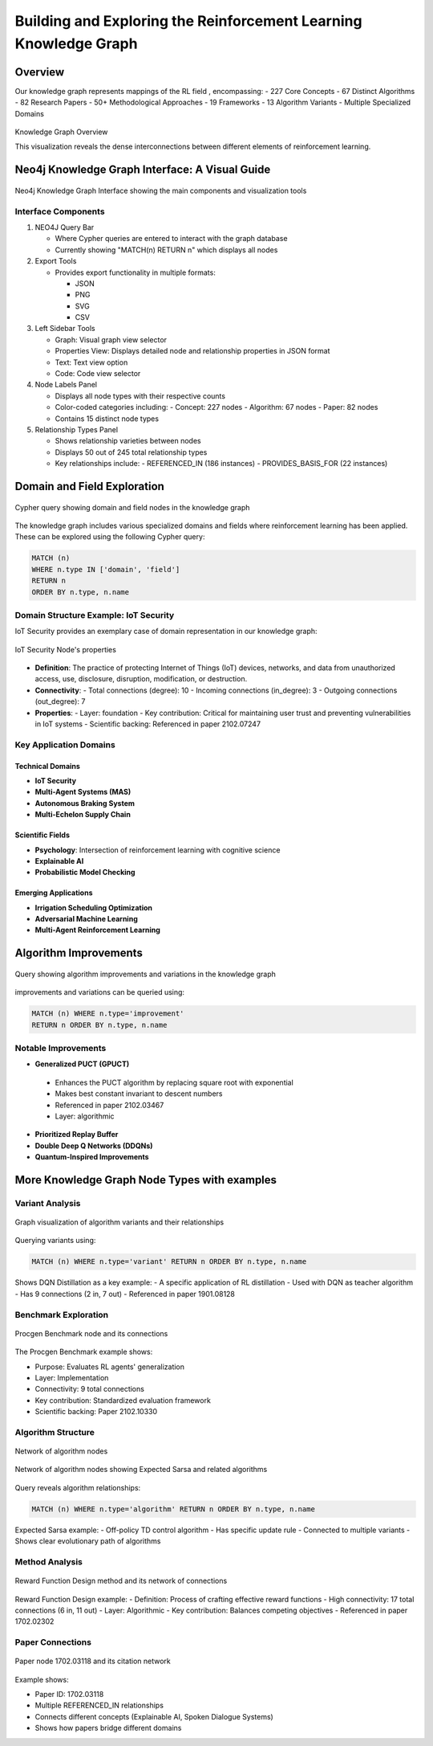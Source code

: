 Building and Exploring the Reinforcement Learning Knowledge Graph
==================================================================

Overview
---------


Our knowledge graph represents mappings of the RL field , encompassing:
- 227 Core Concepts
- 67 Distinct Algorithms
- 82 Research Papers
- 50+ Methodological Approaches
- 19 Frameworks
- 13 Algorithm Variants
- Multiple Specialized Domains

.. figure:: ../Images/graph.png
    :align: center
    :alt: Knowledge Graph Overview
Knowledge Graph Overview


This visualization reveals the dense interconnections between different elements of reinforcement learning.


Neo4j Knowledge Graph Interface: A Visual Guide
-----------------------------------------------

.. figure:: ../Images/kg.png
   :alt: Neo4j Knowledge Graph Interface Overview
   :width: 100%
   :align: center

   Neo4j Knowledge Graph Interface showing the main components and visualization tools

Interface Components
~~~~~~~~~~~~~~~~~~~~

1. NEO4J Query Bar

   * Where Cypher queries are entered to interact with the graph database

   * Currently showing "MATCH(n) RETURN n" which displays all nodes

2. Export Tools

   * Provides export functionality in multiple formats:

     - JSON
     - PNG
     - SVG
     - CSV

3. Left Sidebar Tools

   * Graph: Visual graph view selector
   * Properties View: Displays detailed node and relationship properties in JSON format
   * Text: Text view option
   * Code: Code view selector

4. Node Labels Panel

   * Displays all node types with their respective counts
   * Color-coded categories including:
     - Concept: 227 nodes
     - Algorithm: 67 nodes
     - Paper: 82 nodes
   * Contains 15 distinct node types

5. Relationship Types Panel

   * Shows relationship varieties between nodes
   * Displays 50 out of 245 total relationship types
   * Key relationships include:
     - REFERENCED_IN (186 instances)
     - PROVIDES_BASIS_FOR (22 instances)

Domain and Field Exploration
-----------------------------

.. figure:: ../Images/domains.png
   :alt: Neo4j Query for Domains and Fields
   :align: center

   Cypher query showing domain and field nodes in the knowledge graph

The knowledge graph includes various specialized domains and fields where reinforcement learning has been applied. These can be explored using the following Cypher query:

.. code-block:: cypher

   MATCH (n) 
   WHERE n.type IN ['domain', 'field'] 
   RETURN n 
   ORDER BY n.type, n.name

Domain Structure Example: IoT Security
~~~~~~~~~~~~~~~~~~~~~~~~~~~~~~~~~~~~~~

IoT Security provides an exemplary case of domain representation in our knowledge graph:

.. figure:: ../Images/domain.png
   :alt: IoT Security Node's properties
   :align: center

   IoT Security Node's properties

   
* **Definition**: The practice of protecting Internet of Things (IoT) devices, networks, and data from unauthorized access, use, disclosure, disruption, modification, or destruction.
* **Connectivity**: 
  - Total connections (degree): 10
  - Incoming connections (in_degree): 3
  - Outgoing connections (out_degree): 7
* **Properties**:
  - Layer: foundation
  - Key contribution: Critical for maintaining user trust and preventing vulnerabilities in IoT systems
  - Scientific backing: Referenced in paper 2102.07247

Key Application Domains
~~~~~~~~~~~~~~~~~~~~~~~~

Technical Domains
^^^^^^^^^^^^^^^^^^
* **IoT Security**
* **Multi-Agent Systems (MAS)**
* **Autonomous Braking System**
* **Multi-Echelon Supply Chain**

Scientific Fields
^^^^^^^^^^^^^^^^^^
* **Psychology**: Intersection of reinforcement learning with cognitive science
* **Explainable AI**
* **Probabilistic Model Checking**

Emerging Applications
^^^^^^^^^^^^^^^^^^^^^^
* **Irrigation Scheduling Optimization**
* **Adversarial Machine Learning**
* **Multi-Agent Reinforcement Learning**

Algorithm Improvements 
-----------------------

.. figure:: ../Images/imp.png
  :alt: Neo4j Query for Algorithm Improvements
  :align: center
  
  Query showing algorithm improvements and variations in the knowledge graph

improvements and variations can be queried using:

.. code-block:: cypher

  MATCH (n) WHERE n.type='improvement' 
  RETURN n ORDER BY n.type, n.name

Notable Improvements
~~~~~~~~~~~~~~~~~~~~

* **Generalized PUCT (GPUCT)**
 - Enhances the PUCT algorithm by replacing square root with exponential
 - Makes best constant invariant to descent numbers
 - Referenced in paper 2102.03467
 - Layer: algorithmic

* **Prioritized Replay Buffer**

* **Double Deep Q Networks (DDQNs)**

* **Quantum-Inspired Improvements**

More Knowledge Graph Node Types with examples
----------------------------------------------

Variant Analysis
~~~~~~~~~~~~~~~~

.. figure:: ../Images/variants.png
  :alt: Variant Nodes Query Results
  :width: 100%
  :align: center

  Graph visualization of algorithm variants and their relationships

Querying variants using:

.. code-block:: cypher

  MATCH (n) WHERE n.type='variant' RETURN n ORDER BY n.type, n.name

Shows DQN Distillation as a key example:
- A specific application of RL distillation
- Used with DQN as teacher algorithm
- Has 9 connections (2 in, 7 out)
- Referenced in paper 1901.08128

Benchmark Exploration
~~~~~~~~~~~~~~~~~~~~~~

.. figure:: ../Images/image.png
  :alt: Benchmark Nodes in Knowledge Graph
  :width: 70%
  :align: center

  Procgen Benchmark node and its connections

The Procgen Benchmark example shows:

- Purpose: Evaluates RL agents' generalization

- Layer: Implementation

- Connectivity: 9 total connections

- Key contribution: Standardized evaluation framework

- Scientific backing: Paper 2102.10330

Algorithm Structure
~~~~~~~~~~~~~~~~~~~~

.. figure:: ../Images/graphalgo.png
  :alt: Algorithm Nodes and Relationships
  :width: 100%
  :align: center

  Network of algorithm nodes


.. figure:: ../Images/algo.png
  :alt: Algorithm Nodes and Relationships
  :width: 100%
  :align: center

  Network of algorithm nodes showing Expected Sarsa and related algorithms

Query reveals algorithm relationships:

.. code-block:: cypher

  MATCH (n) WHERE n.type='algorithm' RETURN n ORDER BY n.type, n.name

Expected Sarsa example:
- Off-policy TD control algorithm
- Has specific update rule
- Connected to multiple variants
- Shows clear evolutionary path of algorithms

Method Analysis
~~~~~~~~~~~~~~~~

.. figure:: ../Images/method.png
  :alt: Method Nodes Structure
  :width: 100%
  :align: center

  Reward Function Design method and its network of connections

Reward Function Design example:
- Definition: Process of crafting effective reward functions
- High connectivity: 17 total connections (6 in, 11 out)
- Layer: Algorithmic
- Key contribution: Balances competing objectives
- Referenced in paper 1702.02302

Paper Connections
~~~~~~~~~~~~~~~~~

.. figure:: ../Images/paper.png
  :alt: Paper Reference Network
  :width: 100%
  :align: center

  Paper node 1702.03118 and its citation network

Example shows:

- Paper ID: 1702.03118

- Multiple REFERENCED_IN relationships

- Connects different concepts (Explainable AI, Spoken Dialogue Systems)

- Shows how papers bridge different domains
